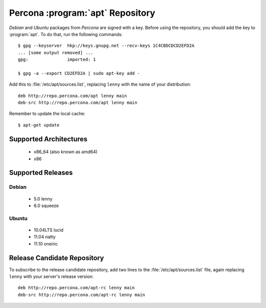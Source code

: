 ===================================
 Percona :program:`apt` Repository
===================================

*Debian* and *Ubuntu* packages from *Percona* are signed with a key. Before using the repository, you should add the key to :program:`apt`. To do that, run the following commands: ::

  $ gpg --keyserver  hkp://keys.gnupg.net --recv-keys 1C4CBDCDCD2EFD2A
  ... [some output removed] ...
  gpg:               imported: 1
  
  $ gpg -a --export CD2EFD2A | sudo apt-key add -

Add this to :file:`/etc/apt/sources.list`, replacing ``lenny`` with the name of your distribution: ::

  deb http://repo.percona.com/apt lenny main
  deb-src http://repo.percona.com/apt lenny main

Remember to update the local cache: ::

  $ apt-get update

Supported Architectures
=======================

 * x86_64 (also known as amd64)
 * x86

Supported Releases
==================

Debian
------

 * 5.0 lenny
 * 6.0 squeeze

Ubuntu
------

 * 10.04LTS lucid
 * 11.04 natty
 * 11.10 oneiric

Release Candidate Repository
============================

To subscribe to the release candidate repository, add two lines to the :file:`/etc/apt/sources.list` file, again replacing ``lenny`` with your server's release version: ::

  deb http://repo.percona.com/apt-rc lenny main
  deb-src http://repo.percona.com/apt-rc lenny main
